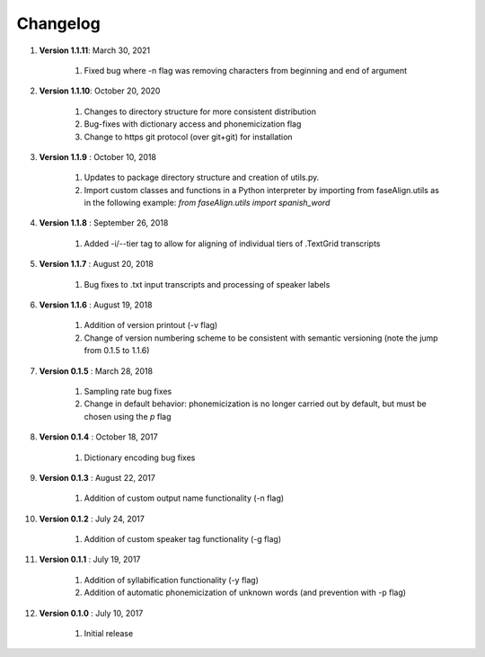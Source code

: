 .. _changelog:


Changelog
=========
#. **Version 1.1.11**: March 30, 2021

		#. Fixed bug where -n flag was removing characters from beginning and end of argument

#. **Version 1.1.10**: October 20, 2020

		#. Changes to directory structure for more consistent distribution
		#. Bug-fixes with dictionary access and phonemicization flag
		#. Change to https git protocol (over git+git) for installation

#. **Version 1.1.9** : October 10, 2018

		#. Updates to package directory structure and creation of utils.py. 
		#. Import custom classes and functions in a Python interpreter by importing from faseAlign.utils as in the following example: `from faseAlign.utils import spanish_word`

#. **Version 1.1.8** : September 26, 2018

		#. Added -i/--tier tag to allow for aligning of individual tiers of .TextGrid transcripts

#. **Version 1.1.7** : August 20, 2018

		#. Bug fixes to .txt input transcripts and processing of speaker labels

#. **Version 1.1.6** : August 19, 2018

		#. Addition of version printout (-v flag)
		#. Change of version numbering scheme to be consistent with semantic versioning (note the jump from 0.1.5 to 1.1.6)

#. **Version 0.1.5** : March 28, 2018

		#. Sampling rate bug fixes
		#. Change in default behavior: phonemicization is no longer carried out by default, but must be chosen using the `p` flag

#. **Version 0.1.4** : October 18, 2017

		#. Dictionary encoding bug fixes

#. **Version 0.1.3** : August 22, 2017

		#. Addition of custom output name functionality (-n flag)

#. **Version 0.1.2** : July 24, 2017

		#. Addition of custom speaker tag functionality (-g flag)

#. **Version 0.1.1** : July 19, 2017

		#. Addition of syllabification functionality (-y flag)
		#. Addition of automatic phonemicization of unknown words (and prevention with -p flag)

#. **Version 0.1.0** : July 10, 2017

		#. Initial release
